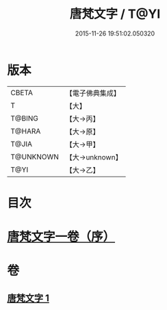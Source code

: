 #+TITLE: 唐梵文字 / T@YI
#+DATE: 2015-11-26 19:51:02.050320
* 版本
 |     CBETA|【電子佛典集成】|
 |         T|【大】     |
 |    T@BING|【大→丙】   |
 |    T@HARA|【大→原】   |
 |     T@JIA|【大→甲】   |
 | T@UNKNOWN|【大→unknown】|
 |      T@YI|【大→乙】   |

* 目次
* [[file:KR6s0023_001.txt::001-1216b12][唐梵文字一卷（序）]]
* 卷
** [[file:KR6s0023_001.txt][唐梵文字 1]]
